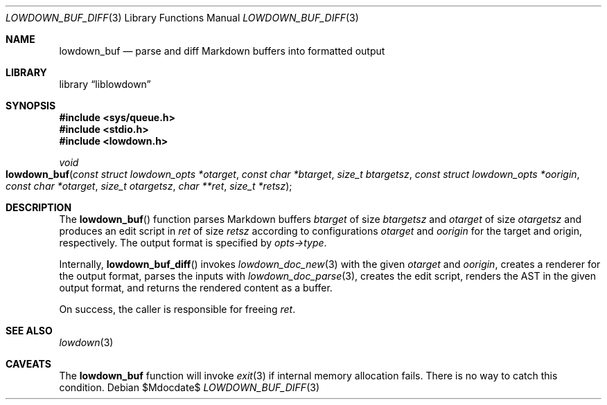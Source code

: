 .\"	$Id$
.\"
.\" Copyright (c) 2018 Kristaps Dzonsons <kristaps@bsd.lv>
.\"
.\" Permission to use, copy, modify, and distribute this software for any
.\" purpose with or without fee is hereby granted, provided that the above
.\" copyright notice and this permission notice appear in all copies.
.\"
.\" THE SOFTWARE IS PROVIDED "AS IS" AND THE AUTHOR DISCLAIMS ALL WARRANTIES
.\" WITH REGARD TO THIS SOFTWARE INCLUDING ALL IMPLIED WARRANTIES OF
.\" MERCHANTABILITY AND FITNESS. IN NO EVENT SHALL THE AUTHOR BE LIABLE FOR
.\" ANY SPECIAL, DIRECT, INDIRECT, OR CONSEQUENTIAL DAMAGES OR ANY DAMAGES
.\" WHATSOEVER RESULTING FROM LOSS OF USE, DATA OR PROFITS, WHETHER IN AN
.\" ACTION OF CONTRACT, NEGLIGENCE OR OTHER TORTIOUS ACTION, ARISING OUT OF
.\" OR IN CONNECTION WITH THE USE OR PERFORMANCE OF THIS SOFTWARE.
.\"
.Dd $Mdocdate$
.Dt LOWDOWN_BUF_DIFF 3
.Os
.Sh NAME
.Nm lowdown_buf
.Nd parse and diff Markdown buffers into formatted output
.Sh LIBRARY
.Lb liblowdown
.Sh SYNOPSIS
.In sys/queue.h
.In stdio.h
.In lowdown.h
.Ft void
.Fo lowdown_buf
.Fa "const struct lowdown_opts *otarget"
.Fa "const char *btarget"
.Fa "size_t btargetsz"
.Fa "const struct lowdown_opts *oorigin"
.Fa "const char *otarget"
.Fa "size_t otargetsz"
.Fa "char **ret"
.Fa "size_t *retsz"
.Fc
.Sh DESCRIPTION
The
.Fn lowdown_buf
function parses Markdown buffers
.Fa btarget
of size
.Fa btargetsz
and
.Fa otarget
of size
.Fa otargetsz
and produces an edit script in
.Fa ret
of size
.Fa retsz
according to configurations
.Fa otarget
and
.Fa oorigin
for the target and origin, respectively.
The output format is specified by
.Fa opts->type .
.Pp
Internally,
.Fn lowdown_buf_diff
invokes
.Xr lowdown_doc_new 3
with the given
.Fa otarget
and
.Fa oorigin ,
creates a renderer for the output format,
parses the inputs with
.Xr lowdown_doc_parse 3 ,
creates the edit script, renders the AST in the given output format, and
returns the rendered content as a buffer.
.Pp
On success, the caller is responsible for freeing
.Fa ret .
.Sh SEE ALSO
.Xr lowdown 3
.Sh CAVEATS
The
.Nm
function will invoke
.Xr exit 3
if internal memory allocation fails.
There is no way to catch this condition.
